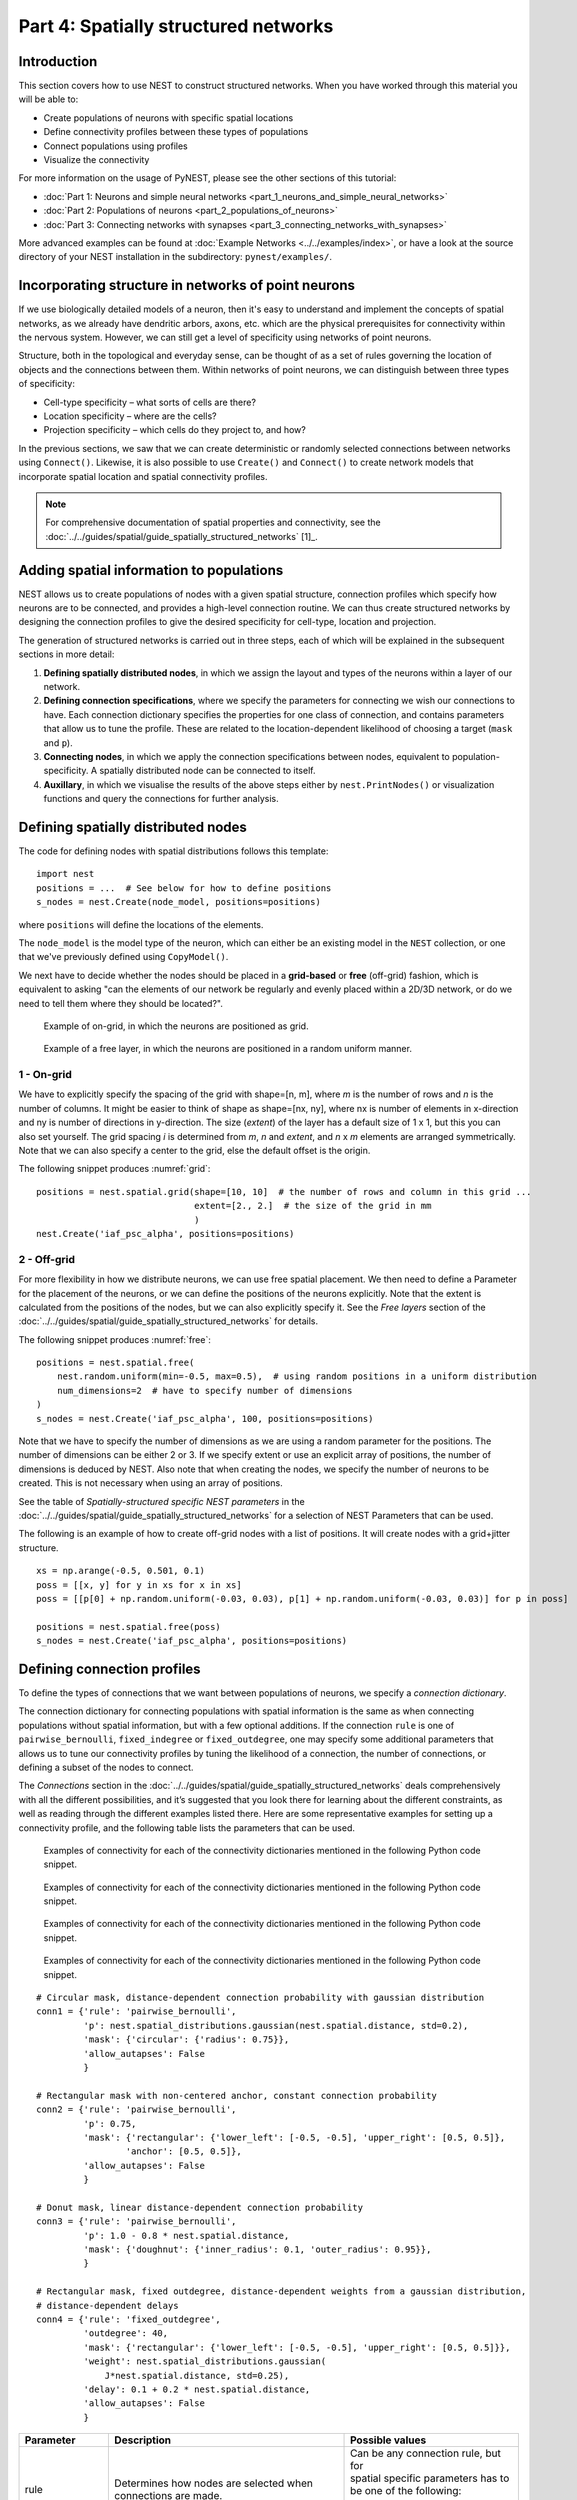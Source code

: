Part 4: Spatially structured networks
=====================================

Introduction
------------

This section covers how to use NEST to construct
structured networks. When you have worked through this material you will
be able to:

-  Create populations of neurons with specific spatial locations
-  Define connectivity profiles between these types of populations
-  Connect populations using profiles
-  Visualize the connectivity

For more information on the usage of PyNEST, please see the other
sections of this tutorial:

- :doc:`Part 1: Neurons and simple neural networks <part_1_neurons_and_simple_neural_networks>`
- :doc:`Part 2: Populations of neurons <part_2_populations_of_neurons>`
- :doc:`Part 3: Connecting networks with synapses <part_3_connecting_networks_with_synapses>`

More advanced examples can be found at :doc:`Example Networks <../../examples/index>`, or
have a look at the source directory of your NEST installation in the
subdirectory: ``pynest/examples/``.

Incorporating structure in networks of point neurons
----------------------------------------------------

If we use biologically detailed models of a neuron, then it's easy to
understand and implement the concepts of spatial networks, as we already have
dendritic arbors, axons, etc. which are the physical prerequisites for
connectivity within the nervous system. However, we can still get a
level of specificity using networks of point neurons.

Structure, both in the topological and everyday sense, can be thought of
as a set of rules governing the location of objects and the connections
between them. Within networks of point neurons, we can distinguish
between three types of specificity:

-  Cell-type specificity – what sorts of cells are there?
-  Location specificity – where are the cells?
-  Projection specificity – which cells do they project to, and how?

In the previous sections, we saw that we can create deterministic or
randomly selected connections between networks using ``Connect()``. Likewise, it is
also possible to use ``Create()`` and ``Connect()`` to create network
models that incorporate spatial location and spatial connectivity
profiles.

.. note::
   For comprehensive documentation of spatial properties and connectivity, see the :doc:`../../guides/spatial/guide_spatially_structured_networks` [1]_.

Adding spatial information to populations
-----------------------------------------

NEST allows us to create populations of nodes with a given spatial
structure, connection profiles which specify how neurons are to be
connected, and provides a high-level connection routine. We can thus
create structured networks by designing the connection profiles to give
the desired specificity for cell-type, location and projection.

The generation of structured networks is carried out in three steps,
each of which will be explained in the subsequent sections in more
detail:

1. **Defining spatially distributed nodes**, in which we assign the layout and types of the
   neurons within a layer of our network.

2. **Defining connection specifications**, where we specify the parameters
   for connecting we wish our connections to have. Each connection
   dictionary specifies the properties for one class of connection, and
   contains parameters that allow us to tune the profile. These are
   related to the location-dependent likelihood of choosing a target
   (``mask`` and ``p``).

3. **Connecting nodes**, in which we apply the connection specifications
   between nodes, equivalent to population-specificity. A spatially distributed node can be
   connected to itself.

4. **Auxillary**, in which we visualise the results of the above steps
   either by ``nest.PrintNodes()`` or visualization functions and query
   the connections for further analysis.

Defining spatially distributed nodes
------------------------------------

The code for defining nodes with spatial distributions follows this template:

::

    import nest
    positions = ...  # See below for how to define positions
    s_nodes = nest.Create(node_model, positions=positions)

where ``positions`` will define the locations of the elements.

The ``node_model`` is the model type of the neuron, which can either be an
existing model in the ``NEST`` collection, or one that we've previously
defined using ``CopyModel()``.

We next have to decide whether the nodes should be placed in a
**grid-based** or **free** (off-grid) fashion, which is equivalent to
asking "can the elements of our network be regularly and evenly
placed within a 2D/3D network, or do we need to tell them where they should
be located?".


.. _grid:

.. figure:: ../../static/img/grid.png
   :alt: Example of on-grid, in which the neurons are positioned as grid.

   Example of on-grid, in which the neurons are
   positioned as grid.

.. _free:

.. figure:: ../../static/img/free.png
   :alt: Example of a free layer, in which the neurons are positioned in a random uniform manner.

   Example of a free layer, in which the neurons are positioned in a random uniform manner.


1 - On-grid
~~~~~~~~~~~

We have to explicitly specify the spacing of the grid with shape=[n, m],
where *m* is the number of rows and *n* is the number of columns. It might be
easier to think of shape as shape=[nx, ny], where nx is number of elements in
x-direction and ny is number of directions in y-direction.
The size (*extent*) of the layer has a default size of 1 x 1, but this you can also set yourself.
The grid spacing *i* is determined from *m*, *n* and *extent*, and  *n* x *m* elements
are arranged symmetrically. Note that we can also specify a center to
the grid, else the default offset is the origin.

The following snippet produces :numref:`grid`:

::

    positions = nest.spatial.grid(shape=[10, 10]  # the number of rows and column in this grid ...
                                  extent=[2., 2.]  # the size of the grid in mm
                                  )
    nest.Create('iaf_psc_alpha', positions=positions)

2 - Off-grid
~~~~~~~~~~~~

For more flexibility in how we distribute neurons, we can use free spatial
placement. We then need to define a Parameter for the placement of the
neurons, or we can define the positions of the neurons explicitly. Note
that the extent is calculated from the positions of the nodes, but we can
also explicitly specify it. See the *Free layers* section of the
:doc:`../../guides/spatial/guide_spatially_structured_networks`
for details.

The following snippet produces :numref:`free`:

::

    positions = nest.spatial.free(
        nest.random.uniform(min=-0.5, max=0.5),  # using random positions in a uniform distribution
        num_dimensions=2  # have to specify number of dimensions
    )
    s_nodes = nest.Create('iaf_psc_alpha', 100, positions=positions)

Note that we have to specify the number of dimensions as we are using a
random parameter for the positions. The number of dimensions can be either
2 or 3. If we specify extent or use an explicit array of positions, the
number of dimensions is deduced by NEST. Also note that when creating the
nodes, we specify the number of neurons to be created. This is not
necessary when using an array of positions.

See the table of *Spatially-structured specific NEST parameters* in the
:doc:`../../guides/spatial/guide_spatially_structured_networks`
for a selection of NEST Parameters that can be used.

The following is an example of how to create off-grid nodes with a list of positions. It will create
nodes with a grid+jitter structure.

::

    xs = np.arange(-0.5, 0.501, 0.1)
    poss = [[x, y] for y in xs for x in xs]
    poss = [[p[0] + np.random.uniform(-0.03, 0.03), p[1] + np.random.uniform(-0.03, 0.03)] for p in poss]

    positions = nest.spatial.free(poss)
    s_nodes = nest.Create('iaf_psc_alpha', positions=positions)


Defining connection profiles
----------------------------

To define the types of connections that we want between populations of
neurons, we specify a *connection dictionary*.

The connection dictionary for connecting populations with spatial
information is the same as when connecting populations without spatial
information, but with a few optional additions. If the connection ``rule``
is one of ``pairwise_bernoulli``, ``fixed_indegree`` or
``fixed_outdegree``, one may specify some additional parameters that
allows us to tune our connectivity profiles by tuning the likelihood of a
connection, the number of connections, or defining a subset of the nodes
to connect.

The *Connections* section in the
:doc:`../../guides/spatial/guide_spatially_structured_networks`
deals comprehensively with all the different possibilities, and it’s suggested
that you look there for learning about the different constraints, as well
as reading through the different examples listed there. Here are some
representative examples for setting up a connectivity profile, and the
following table lists the parameters that can be used.

.. _cirgauss:

.. figure:: ../../static/img/sample1_circgauss.png
   :alt: Examples of connectivity for each of the connectivity dictionaries mentioned in the following Python code snippet.

   Examples of connectivity for each of the connectivity dictionaries
   mentioned in the following Python code snippet.

.. _rectanchor:

.. figure:: ../../static/img/sample2_rectanchor.png
   :alt: Examples of connectivity for each of the connectivity dictionaries mentioned in the following Python code snippet.

   Examples of connectivity for each of the connectivity dictionaries
   mentioned in the following Python code snippet.

.. _doughnutlinear:

.. figure:: ../../static/img/sample3_doughnutlinear.png
   :alt: Examples of connectivity for each of the connectivity dictionaries mentioned in the following Python code snippet.

   Examples of connectivity for each of the connectivity dictionaries
   mentioned in the following Python code snippet.

.. _gaussweights:

.. figure:: ../../static/img/sample4_gaussweights.png
   :alt: Examples of connectivity for each of the connectivity dictionaries mentioned in the following Python code snippet.

   Examples of connectivity for each of the connectivity dictionaries
   mentioned in the following Python code snippet.


::

    # Circular mask, distance-dependent connection probability with gaussian distribution
    conn1 = {'rule': 'pairwise_bernoulli',
             'p': nest.spatial_distributions.gaussian(nest.spatial.distance, std=0.2),
             'mask': {'circular': {'radius': 0.75}},
             'allow_autapses': False
             }

    # Rectangular mask with non-centered anchor, constant connection probability
    conn2 = {'rule': 'pairwise_bernoulli',
             'p': 0.75,
             'mask': {'rectangular': {'lower_left': [-0.5, -0.5], 'upper_right': [0.5, 0.5]},
                     'anchor': [0.5, 0.5]},
             'allow_autapses': False
             }

    # Donut mask, linear distance-dependent connection probability
    conn3 = {'rule': 'pairwise_bernoulli',
             'p': 1.0 - 0.8 * nest.spatial.distance,
             'mask': {'doughnut': {'inner_radius': 0.1, 'outer_radius': 0.95}},
             }

    # Rectangular mask, fixed outdegree, distance-dependent weights from a gaussian distribution,
    # distance-dependent delays
    conn4 = {'rule': 'fixed_outdegree',
             'outdegree': 40,
             'mask': {'rectangular': {'lower_left': [-0.5, -0.5], 'upper_right': [0.5, 0.5]}},
             'weight': nest.spatial_distributions.gaussian(
                 J*nest.spatial.distance, std=0.25),
             'delay': 0.1 + 0.2 * nest.spatial.distance,
             'allow_autapses': False
             }

+-------------------------+----------------------------------------------------+---------------------------------------+
| Parameter               | Description                                        | Possible values                       |
|                         |                                                    |                                       |
+=========================+====================================================+=======================================+
| | rule                  | | Determines how nodes are selected when           | | Can be any connection rule, but for |
|                         | | connections are made.                            | | spatial specific parameters has to  |
|                         |                                                    | | be one of the following:            |
|                         |                                                    | | ``pairwise_bernoulli``,             |
|                         |                                                    | | ``fixed_indegree``,                 |
|                         |                                                    | | ``fixed_outdegree``                 |
+-------------------------+----------------------------------------------------+---------------------------------------+
| | mask                  | | Spatially selected subset of neurons considered  | | circular,                           |
|                         | | as (potential) targets                           | | rectangular, elliptical,            |
|                         |                                                    | | doughnut, grid                      |
+-------------------------+----------------------------------------------------+---------------------------------------+
| | p                     | | Value or NEST Parameter that determines the      | | constant,                           |
|                         | | likelihood of a neuron being chosen as a target. | | NEST Parameter                      |
|                         | | Can be distance-dependent.                       |                                       |
+-------------------------+----------------------------------------------------+---------------------------------------+
| | weight                | | Distribution of weight values of connections.    | | constant,                           |
|                         | | Can be distance-dependent or -independent.       | | NEST Parameter                      |
|                         | | **NB**: this value overrides any value currently |                                       |
|                         | | used by synapse\_model, and therefore unless     |                                       |
|                         | | defined will default to 1.!                      |                                       |
+-------------------------+----------------------------------------------------+---------------------------------------+
| | delay                 | | Distribution of delay values for connections.    | | constant,                           |
|                         | | Can be distance-dependent or -independent.       | | NEST Parameter                      |
|                         | | **NB**: like weights, this value overrides any   |                                       |
|                         | | value currently used by synapse\_model!          |                                       |
+-------------------------+----------------------------------------------------+---------------------------------------+
| | synapse_model         | | Define the type of synapse model to be included. | | any synapse model included in       |
|                         |                                                    | | ``nest.Models()``, or currently     |
|                         |                                                    | | user-defined                        |
+-------------------------+----------------------------------------------------+---------------------------------------+
| | use_on_source         | | Whether we want the mask and connection          | | boolean                             |
|                         | | probability to be applied to the source neurons  |                                       |
|                         | | instead of the target neurons.                   |                                       |
+-------------------------+----------------------------------------------------+---------------------------------------+
| | allow\_multapses      | | Whether we want to have multiple connections     | | boolean                             |
|                         | | between the same source-target pair, or ensure   |                                       |
|                         | | unique connections.                              |                                       |
+-------------------------+----------------------------------------------------+---------------------------------------+
| | allow_autapses        | | Whether we want to allow a neuron to connect to  | | boolean                             |
|                         | | itself                                           |                                       |
+-------------------------+----------------------------------------------------+---------------------------------------+

Connecting spatially distributed nodes
--------------------------------------

Connecting spatially distributed nodes is the easiest step: having defined a source population, a
target population and a connection dictionary, we simply use
``nest.Connect()``:

::

    ex_pop = nest.Create('iaf_psc_alpha', positions=nest.spatial.grid(shape=[4, 5]))
    in_pop = nest.Create('iaf_psc_alpha', positions=nest.spatial.grid(shape=[5, 4]))
    conn_dict_ex = {'rule': 'pairwise_bernoulli',
                    'p': 1.0,
                    'mask': {'circular': {'radius': 0.5}}}
    # And now we connect E->I
    nest.Connect(ex_pop, in_pop, conn_dict_ex)

Note that we can use the same dictionary multiple times and connect to the
same population:

::

    # Extending the code from above ... we add a conn_dict for inhibitory neurons
    conn_dict_in = {'rule': 'pairwise_bernoulli',
                    'p': 1.0,
                    'mask': {'circular': {'radius': 0.75}},
                    'weight': -4.}
    # And finish connecting the rest of the populations:
    nest.Connect(ex_pop, ex_pop, conn_dict_ex)
    nest.Connect(in_pop, in_pop, conn_dict_in)
    nest.Connect(in_pop, ex_pop, conn_dict_in)

Visualising and querying the network structure
------------------------------------------------

There are two main methods that we can use for checking that our network
was built correctly:

-  ``nest.PrintNodes()``

   which prints the node ID ranges and model names of the nodes in the
   network.

-  Create plots using the following functions:

   -  ``nest.PlotLayer()``
   -  ``nest.PlotTargets()``
   -  ``nest.PlotProbabilityParameter()``

   which allow us to generate the plots used with NUTM and this handout.
   See the *Visualization functions* section in our :doc:`../../guides/spatial/guide_spatially_structured_networks`
   for more details.

It may also be useful to look at the ``.spatial`` property of the
NodeCollection, which describes the spatial properties.

>>>  ex_pop.spatial
     {'center': (0.0, 0.0),
      'edge_wrap': False,
      'extent': (1.0, 1.0),
      'network_size': 20,
      'shape': (4, 5)}

It may also be useful to look at the ``spatial`` property of the
NodeCollection, which describes the layer properties.
